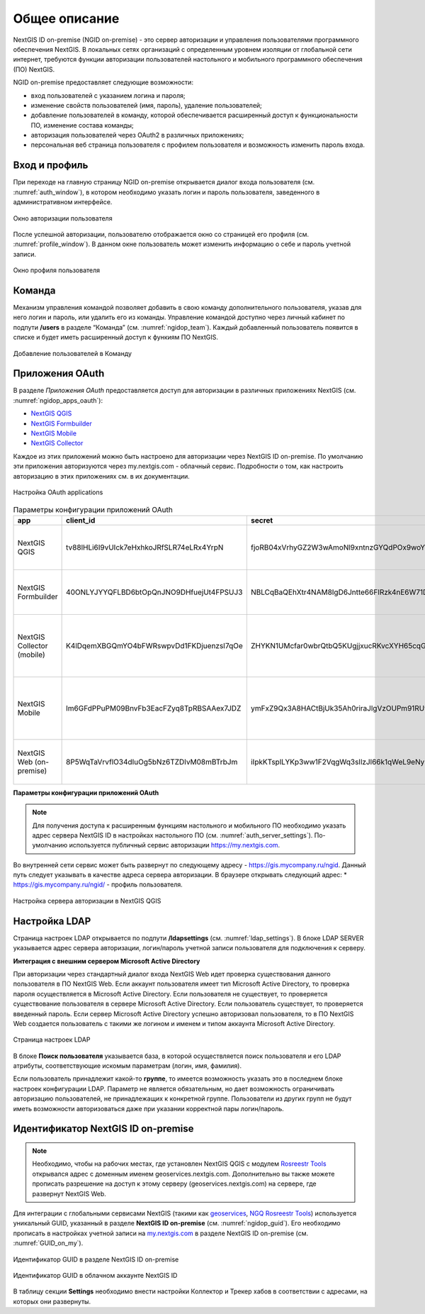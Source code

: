 .. sectionauthor:: Роман Гайнуллов <roman.gainullov@nextgis.com>

.. _ngidop:

Общее описание
==============

NextGIS ID on-premise (NGID on-premise) - это сервер авторизации и управления пользователями программного обеспечения NextGIS. 
В локальных сетях организаций с определенным уровнем изоляции от глобальной сети интернет, требуются функции авторизации пользователей настольного 
и мобильного программного обеспечения (ПО) NextGIS.

NGID on-premise предоставляет следующие возможности:

* вход пользователей с указанием логина и пароля;
* изменение свойств пользователей (имя, пароль), удаление пользователей;
* добавление пользователей в команду, которой обеспечивается расширенный доступ к функциональности ПО, изменение состава команды;
* авторизация пользователей через OAuth2 в различных приложениях;
* персональная веб страница пользователя с профилем пользователя и возможность изменить пароль входа.

.. _ngidop_auth:

Вход и профиль
--------------

При переходе на главную страницу NGID on-premise открывается диалог входа пользователя (см. :numref:`auth_window`), в котором необходимо указать логин и пароль пользователя, заведенного в административном интерфейсе.

.. figure:: _static/auth_window.png
   :name: auth_window
   :align: center
   :width: 16cm

   Окно авторизации пользователя

После успешной авторизации, пользователю отображается окно со страницей его профиля (см. :numref:`profile_window`). 
В данном окне пользователь может изменить информацию о себе и пароль учетной записи.

.. figure:: _static/profile_window.png
   :name: profile_window
   :align: center
   :width: 16cm

   Окно профиля пользователя


.. _ngidop_teams:

Команда
--------

Механизм управления командой позволяет добавить в свою команду дополнительного пользователя, указав для него логин и пароль, или удалить его из команды. Управление командой доступно через личный кабинет по подпути **/users** в разделе “Команда” (см. :numref:`ngidop_team`). Каждый добавленный пользователь появится в списке и будет иметь расширенный доступ к функиям ПО NextGIS.

.. figure:: _static/ngidop_team.png
   :name: ngidop_team
   :align: center
   :width: 16cm

   Добавление пользователей в Команду


.. _ngidop_app_oauth:

Приложения OAuth
-----------------------

В разделе *Приложения OAuth* предоставляется доступ для авторизации в различных приложениях NextGIS (см. :numref:`ngidop_apps_oauth`):

* `NextGIS QGIS <https://docs.nextgis.ru/docs_ngqgis/source/auth.html#ngidop>`_
* `NextGIS Formbuilder <https://docs.nextgis.ru/docs_formbuilder/source/gui.html#ngidop>`_
* `NextGIS Mobile <https://docs.nextgis.ru/docs_ngmobile/source/auth.html#ngidop>`_
* `NextGIS Collector <https://docs.nextgis.ru/docs_collector/source/auth.html#ngidop>`_

Каждое из этих приложений можно быть настроено для авторизации через NextGIS ID on-premise. По умолчанию эти приложения авторизуются через my.nextgis.com - облачный сервис. Подробности о том, как настроить авторизацию в этих приложениях см. в их документации.

.. figure:: _static/ngidop_apps_oauth.png
   :name: ngidop_apps_oauth
   :align: center
   :width: 16cm
   
   Настройка OAuth applications
 

.. csv-table:: Параметры конфигурации приложений OAuth
  :header: "app", "client_id", "secret", "redirects", "options"
  :widths: 30, 30, 50, 30, 50

  "NextGIS QGIS", tv88lHLi6I9vUIck7eHxhkoJRfSLR74eLRx4YrpN, "fjoRB04xVrhyGZ2W3wAmoNl9xntnzGYQdPOx9woYd7ByWi40jGvWS3kGMcZMe4XmExggmDA6AI4PLQQ9nOH5nlMJoBORZFZsJnHf1n4UlsyBni7x7ESC8kkIaBUktmRm", "http://localhost:65020, http://127.0.0.1:65020", "Client type: Public, \ Grant type: Authorization code"
  "NextGIS Formbuilder", 40ONLYJYYQFLBD6btOpQnJNO9DHfuejUt4FPSUJ3, "NBLCqBaQEhXtr4NAM8IgD6Jntte66FIRzk4nE6W71DlzYPdcfUyu7Oc51hDGVMxyDo4UrpHDxqX94qKt9UQa0VfcRrJWffD8MRAvTJfyaaiqbQ02N7EzINkz6Kob6EoK", "http://localhost:65020, http://127.0.0.1:65020", "Client type: Public, \ Grant type: Authorization code"
  "NextGIS Collector (mobile)", K4lDqemXBGQmYO4bFWRswpvDd1FKDjuenzsI7qOe, "ZHYKN1UMcfar0wbrQtbQ5KUgjjxucRKvcXYH65cqGI9YBAqo1ef34LoEpgg76jGO3Eg0CRRmehUAHZf7asexCBqREe5gR8z0SdCJSzpZ2bOPhIgwPTkeU7qbtixJK8UY", "", "Client type: Public, \ Grant type: Resource owner password-based"
  "NextGIS Mobile", "Im6GFdPPuPM09BnvFb3EacFZyq8TpRBSAAex7JDZ", "ymFxZ9Qx3A8HACtBjUk35Ah0riraJlgVzOUPm91RUvWZmAhM97hD3GjgW787PXR1iTGxWawVP9dFSJgGwaCkKNBIygUcYh4d2OVt3nHPtnHTujYfUbaanL5LIXycMB6M", " ", "Client type: Public, \ Grant type: Resource owner password-based"
  "NextGIS Web (on-premise)", "8P5WqTaVrvflO34dIuOg5bNz6TZDIvM08mBTrbJm", "iIpkKTsplLYKp3ww1F2VqgWq3sIlzJl66k1qWeL9eNymc8ixYYroPu9S2Ilj0GIiZpgX0IqacxS56fp97GodUptTZbQvrqxqpoYEXjjSRTwrvObnLPZ1A87zrs4qSxns", "устанавливается корректный у клиента", "Client type: Public, \  Grant type: Authorization code"

**Параметры конфигурации приложений OAuth**  
 
.. note::
   Для получения доступа к расширенным функциям настольного и мобильного ПО необходимо указать адрес сервера NextGIS ID в настройках настольного ПО (см. :numref:`auth_server_settings`). По-умолчанию используется публичный сервис авторизации `https://my.nextgis.com <https://my.nextgis.com>`_.

Во внутренней сети сервис может быть развернут по следующему адресу - `https://gis.mycompany.ru/ngid <https://gis.mycompany.ru/ngid>`_. 
Данный путь следует указывать в качестве адреса сервера авторизации. В браузере открывать следующий адрес:
* https://gis.mycompany.ru/ngid/ - профиль пользователя.
   
.. figure:: _static/auth_server_settings.png
   :name: auth_server_settings
   :align: center
   :width: 16cm

   Настройка сервера авторизации в NextGIS QGIS
   

.. _ngidop_ldap:

Настройка LDAP
--------------

Страница настроек LDAP открывается по подпути **/ldapsettings** (см. :numref:`ldap_settings`).
В блоке LDAP SERVER указывается адрес сервера авторизации, логин/пароль учетной записи пользователя для подключения к серверу.


**Интеграция с внешним сервером Microsoft Active Directory** 

При авторизации через стандартный диалог входа NextGIS Web идет проверка существования данного пользователя в ПО NextGIS Web. Если аккаунт пользователя имеет тип Microsoft Active Directory, то проверка пароля осуществляется в Microsoft Active Directory. Если пользователя не существует, то проверяется существование пользователя в сервере Microsoft Active Directory. Если пользователь существует, то проверяется введенный пароль. Если сервер Microsoft Active Directory успешно авторизовал пользователя, то в ПО NextGIS Web создается пользователь с такими же логином и именем и типом аккаунта Microsoft Active Directory.

.. figure:: _static/ldap_settings.png
   :name: ldap_settings
   :align: center
   :width: 16cm

   Страница настроек LDAP
   
В блоке **Поиск пользователя** указывается база, в которой осуществляется поиск пользователя и его LDAP атрибуты, соответствующие искомым параметрам (логин, имя, фамилия).

Если пользователь принадлежит какой-то **группе**, то имеется возможность указать это в последнем блоке настроек конфигурации LDAP. Параметр не является обязательным, но дает возможность ограничивать авторизацию пользователей, не принадлежащих к конкретной группе. Пользователи из других групп не будут иметь возможности авторизоваться даже при указании корректной пары логин/пароль.

.. _ngidop_guids:

Идентификатор NextGIS ID on-premise
-----------------------------------

.. note:: 
   Необходимо, чтобы на рабочих местах, где установлен NextGIS QGIS с модулем `Rosreestr Tools <https://docs.nextgis.ru/docs_ngqgis/source/NGQ_Rosreestr_Tools.html>`_
   открывался адрес с доменным именем geoservices.nextgis.com.
   Дополнительно вы также можете прописать разрешение на доступ к этому серверу (geoservices.nextgis.com) на сервере, где развернут NextGIS Web.

Для интеграции с глобальными сервисами NextGIS (такими как `geoservices <https://geoservices.nextgis.com/>`_, `NGQ Rosreestr Tools <https://docs.nextgis.ru/docs_ngqgis/source/NGQ_Rosreestr_Tools.html?highlight=ngq>`_) используется уникальный GUID, указанный в разделе **NextGIS ID on-premise** (см. :numref:`ngidop_guid`). Его необходимо прописать в настройках учетной записи на  `my.nextgis.com <https://my.nextgis.com/myngidonpremises>`_ в разделе NextGIS ID on-premise (см. :numref:`GUID_on_my`).

.. figure:: _static/ngidop_guid.png
   :name: ngidop_guid
   :align: center
   :width: 16cm

   Идентификатор GUID в разделе NextGIS ID on-premise

.. figure:: _static/GUID_on_my.png
   :name: GUID_on_my
   :align: center
   :width: 16cm

   Идентификатор GUID в облачном аккаунте NextGIS ID
   
В таблицу секции **Settings** необходимо внести настройки Коллектор и Трекер хабов в соответствии с адресами, на которых они развернуты.

